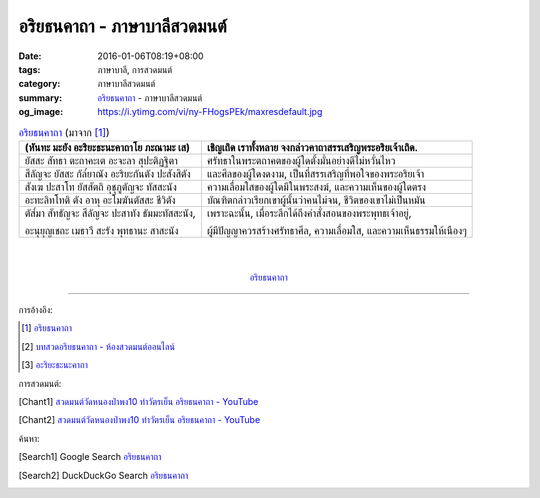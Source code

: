 อริยธนคาถา - ภาษาบาลีสวดมนต์
############################

:date: 2016-01-06T08:19+08:00
:tags: ภาษาบาลี, การสวดมนต์
:category: ภาษาบาลีสวดมนต์
:summary: `อริยธนคาถา`_ - ภาษาบาลีสวดมนต์
:og_image: https://i.ytimg.com/vi/ny-FHogsPEk/maxresdefault.jpg


.. list-table:: `อริยธนคาถา`_ (มาจาก [1]_)
   :header-rows: 1
   :class: table-syntax-diff

   * - (หันทะ มะยัง อะริยะธะนะคาถาโย ภะณามะ เส)

     - เชิญเถิด เราทั้งหลาย จงกล่าวคาถาสรรเสริญพระอริยเจ้าเถิด.

   * - ยัสสะ สัทธา ตะถาคะเต อะจะลา สุปะติฏฐิตา

     - ศรัทธาในพระตถาคตของผู้ใดตั้งมั่นอย่างดีไม่หวั่นไหว

   * - สีลัญจะ ยัสสะ กัล๎ยาณัง อะริยะกันตัง ปะสังสิตัง

     - และศีลของผู้ใดงดงาม, เป็นที่สรรเสริญที่พอใจของพระอริยเจ้า

   * - สังเฆ ปะสาโท ยัสสัตถิ อุชุภูตัญจะ ทัสสะนัง

     - ความเลื่อมใสของผู้ใดมีในพระสงฆ์, และความเห็นของผู้ใดตรง

   * - อะทะลิทโทติ ตัง อาหุ อะโมฆันตัสสะ ชีวิตัง

     - บัณฑิตกล่าวเรียกเขาผู้นั้นว่าคนไม่จน, ชีวิตของเขาไม่เป็นหมัน

   * - ตัส๎มา สัทธัญจะ สีลัญจะ ปะสาทัง ธัมมะทัสสะนัง,

       อะนุยุญเชถะ เมธาวี สะรัง พุทธานะ สาสะนัง

     - เพราะฉะนั้น, เมื่อระลึกได้ถึงคำสั่งสอนของพระพุทธเจ้าอยู่,

       ผู้มีปัญญาควรสร้างศรัทธาศีล, ความเลื่อมใส, และความเห็นธรรมให้เนืองๆ

|
|

.. container:: align-center video-container

  .. raw:: html

    <iframe width="560" height="315" src="https://www.youtube.com/embed/BwRHUCVjNFE?list=PLuVwelYmWVCct5qxla2yuR83ORODMZeES" frameborder="0" allowfullscreen></iframe>

.. container:: align-center video-container-description

  `อริยธนคาถา`_


----

การอ้างอิง:

.. [1] `อริยธนคาถา <http://www.aia.or.th/prayer33.htm>`_

.. [2] `บทสวดอริยธนคาถา - ห้องสวดมนต์ออนไลน์ <https://sites.google.com/site/pradhatchedeenoy/bth-swd-xriy-thn-khatha>`_

.. [3] `อะริยะธะนะคาถา <http://www.wattongnai.com/602945/%E0%B8%AD%E0%B8%B0%E0%B8%A3%E0%B8%B4%E0%B8%A2%E0%B8%B0%E0%B8%98%E0%B8%B0%E0%B8%99%E0%B8%B0%E0%B8%84%E0%B8%B2%E0%B8%96%E0%B8%B2>`__



การสวดมนต์:

.. [Chant1] `สวดมนต์วัดหนองป่าพง10 ทำวัตรเย็น  อริยธนคาถา - YouTube <https://www.youtube.com/watch?v=BwRHUCVjNFE&list=PLuVwelYmWVCct5qxla2yuR83ORODMZeES&index=10>`__

.. [Chant2] `สวดมนต์วัดหนองป่าพง10 ทำวัตรเย็น อริยธนคาถา - YouTube <https://www.youtube.com/watch?v=WUk_udRNFC8&index=16&list=PLkXhPQ5Akl5hfOv9HoyH_m6N-RE49t-td>`_



ค้นหา:

.. [Search1] Google Search `อริยธนคาถา <https://www.google.com/search?q=%E0%B8%AD%E0%B8%A3%E0%B8%B4%E0%B8%A2%E0%B8%98%E0%B8%99%E0%B8%84%E0%B8%B2%E0%B8%96%E0%B8%B2>`__

.. [Search2] DuckDuckGo Search `อริยธนคาถา <https://duckduckgo.com/?q=%E0%B8%AD%E0%B8%A3%E0%B8%B4%E0%B8%A2%E0%B8%98%E0%B8%99%E0%B8%84%E0%B8%B2%E0%B8%96%E0%B8%B2>`__



.. _อริยธนคาถา: http://www.aia.or.th/prayer33.htm
